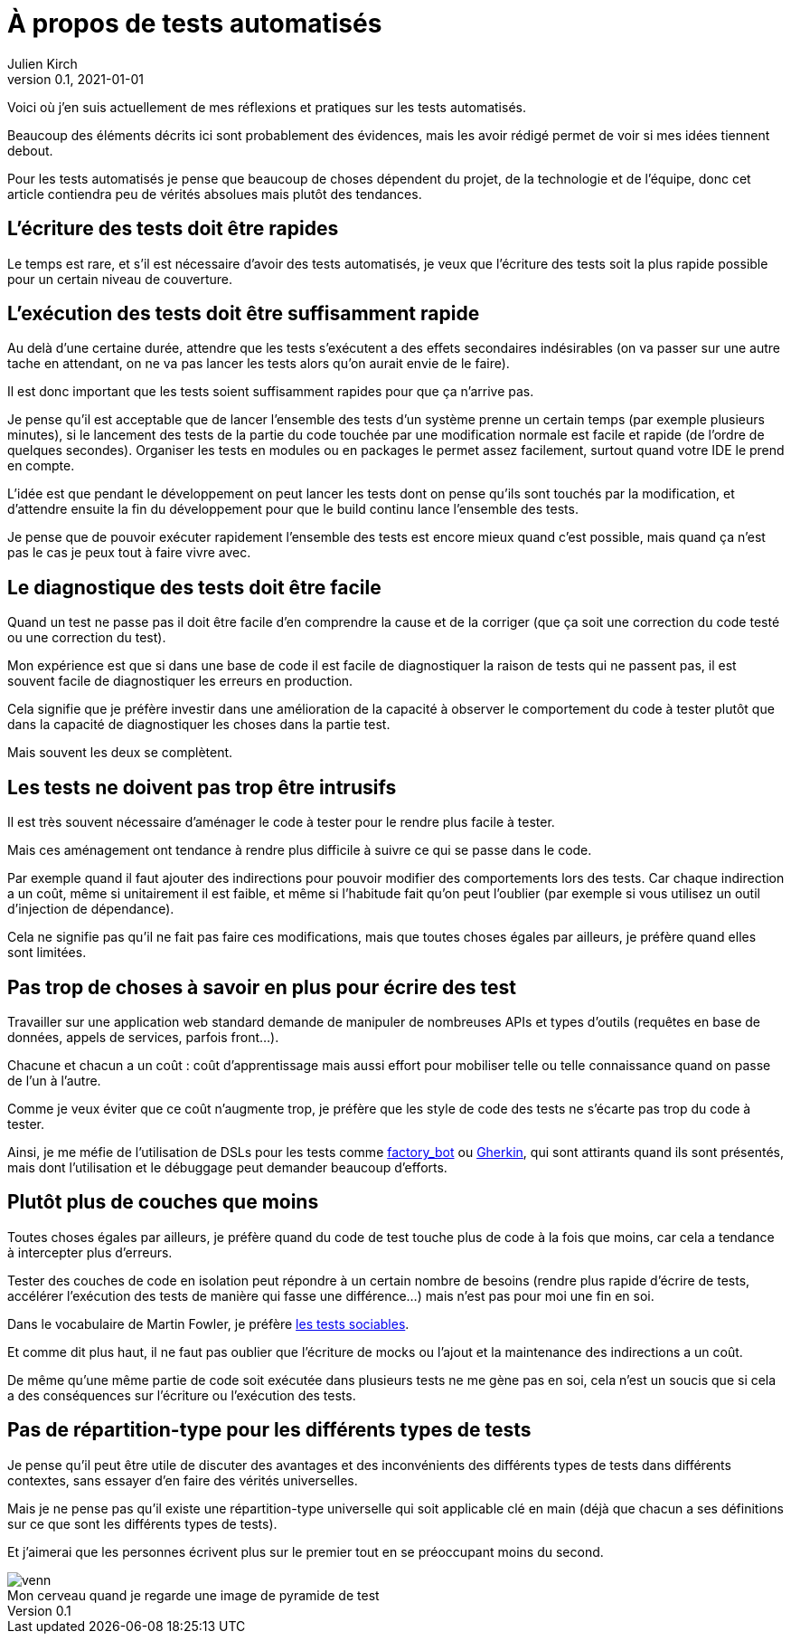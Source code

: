 = À propos de tests automatisés
Julien Kirch
v0.1, 2021-01-01
:article_lang: fr
:article_image: venn.png

Voici où j'en suis actuellement de mes réflexions et pratiques sur les tests automatisés.

Beaucoup des éléments décrits ici sont probablement des évidences, mais les avoir rédigé permet de voir si mes idées tiennent debout.

Pour les tests automatisés je pense que beaucoup de choses dépendent du projet, de la technologie et de l'équipe, donc cet article contiendra peu de vérités absolues mais plutôt des tendances.

== L'écriture des tests doit être rapides

Le temps est rare, et s'il est nécessaire d'avoir des tests automatisés, je veux que l'écriture des tests soit la plus rapide possible pour un certain niveau de couverture.

== L'exécution des tests doit être suffisamment rapide

Au delà d'une certaine durée, attendre que les tests s'exécutent a des effets secondaires indésirables (on va passer sur une autre tache en attendant, on ne va pas lancer les tests alors qu'on aurait envie de le faire).

Il est donc important que les tests soient suffisamment rapides pour que ça n'arrive pas.

Je pense qu'il est acceptable que de lancer l'ensemble des tests d'un système prenne un certain temps (par exemple plusieurs minutes), si le lancement des tests de la partie du code touchée par une modification normale est facile et rapide (de l'ordre de quelques secondes).
Organiser les tests en modules ou en packages le permet assez facilement, surtout quand votre IDE le prend en compte.

L'idée est que pendant le développement on peut lancer les tests dont on pense qu'ils sont touchés par la modification, et d'attendre ensuite la fin du développement pour que le build continu lance l'ensemble des tests.

Je pense que de pouvoir exécuter rapidement l'ensemble des tests est encore mieux quand c'est possible, mais quand ça n'est pas le cas je peux tout à faire vivre avec.

== Le diagnostique des tests doit être facile

Quand un test ne passe pas il doit être facile d'en comprendre la cause et de la corriger (que ça soit une correction du code testé ou une correction du test).

Mon expérience est que si dans une base de code il est facile de diagnostiquer la raison de tests qui ne passent pas, il est souvent facile de diagnostiquer les erreurs en production.

Cela signifie que je préfère investir dans une amélioration de la capacité à observer le comportement du code à tester plutôt que dans la capacité de diagnostiquer les choses dans la partie test.

Mais souvent les deux se complètent.

== Les tests ne doivent pas trop être intrusifs

Il est très souvent nécessaire d'aménager le code à tester pour le rendre plus facile à tester.

Mais ces aménagement ont tendance à rendre plus difficile à suivre ce qui se passe dans le code.

Par exemple quand il faut ajouter des indirections pour pouvoir modifier des comportements lors des tests.
Car chaque indirection a un coût, même si unitairement il est faible, et même si l'habitude fait qu'on peut l'oublier (par exemple si vous utilisez un outil d'injection de dépendance).

Cela ne signifie pas qu'il ne fait pas faire ces modifications, mais que toutes choses égales par ailleurs, je préfère quand elles sont limitées.

== Pas trop de choses à savoir en plus pour écrire des test

Travailler sur une application web standard demande de manipuler de nombreuses APIs et types d'outils (requêtes en base de données, appels de services, parfois front…).

Chacune et chacun a un coût{nbsp}: coût d'apprentissage mais aussi effort pour mobiliser telle ou telle connaissance quand on passe de l'un à l'autre.

Comme je veux éviter que ce coût n'augmente trop, je préfère que les style de code des tests ne s'écarte pas trop du code à tester.

Ainsi, je me méfie de l'utilisation de DSLs pour les tests comme link:https://github.com/thoughtbot/factory_bot/blob/master/GETTING_STARTED.md[factory_bot] ou link:https://cucumber.io/docs/gherkin/reference/[Gherkin], qui sont attirants quand ils sont présentés, mais dont l'utilisation et le débuggage peut demander beaucoup d'efforts.


== Plutôt plus de couches que moins

Toutes choses égales par ailleurs, je préfère quand du code de test touche plus de code à la fois que moins, car cela a tendance à intercepter plus d'erreurs.

Tester des couches de code en isolation peut répondre à un certain nombre de besoins (rendre plus rapide d'écrire de tests, accélérer l'exécution des tests de manière qui fasse une différence…) mais n'est pas pour moi une fin en soi.

Dans le vocabulaire de Martin Fowler, je préfère link:https://www.martinfowler.com/bliki/UnitTest.html[les tests sociables].

Et comme dit plus haut, il ne faut pas oublier que l'écriture de mocks ou l'ajout et la maintenance des indirections a un coût.

De même qu'une même partie de code soit exécutée dans plusieurs tests ne me gène pas en soi, cela n'est un soucis que si cela a des conséquences sur l'écriture ou l'exécution des tests.

== Pas de répartition-type pour les différents types de tests

Je pense qu'il peut être utile de discuter des avantages et des inconvénients des différents types de tests dans différents contextes, sans essayer d'en faire des vérités universelles.

Mais je ne pense pas qu'il existe une répartition-type universelle qui soit applicable clé en main (déjà que chacun a ses définitions sur ce que sont les différents types de tests).

Et j'aimerai que les personnes écrivent plus sur le premier tout en se préoccupant moins du second.

image::venn.png[caption="", title="Mon cerveau quand je regarde une image de pyramide de test"]
